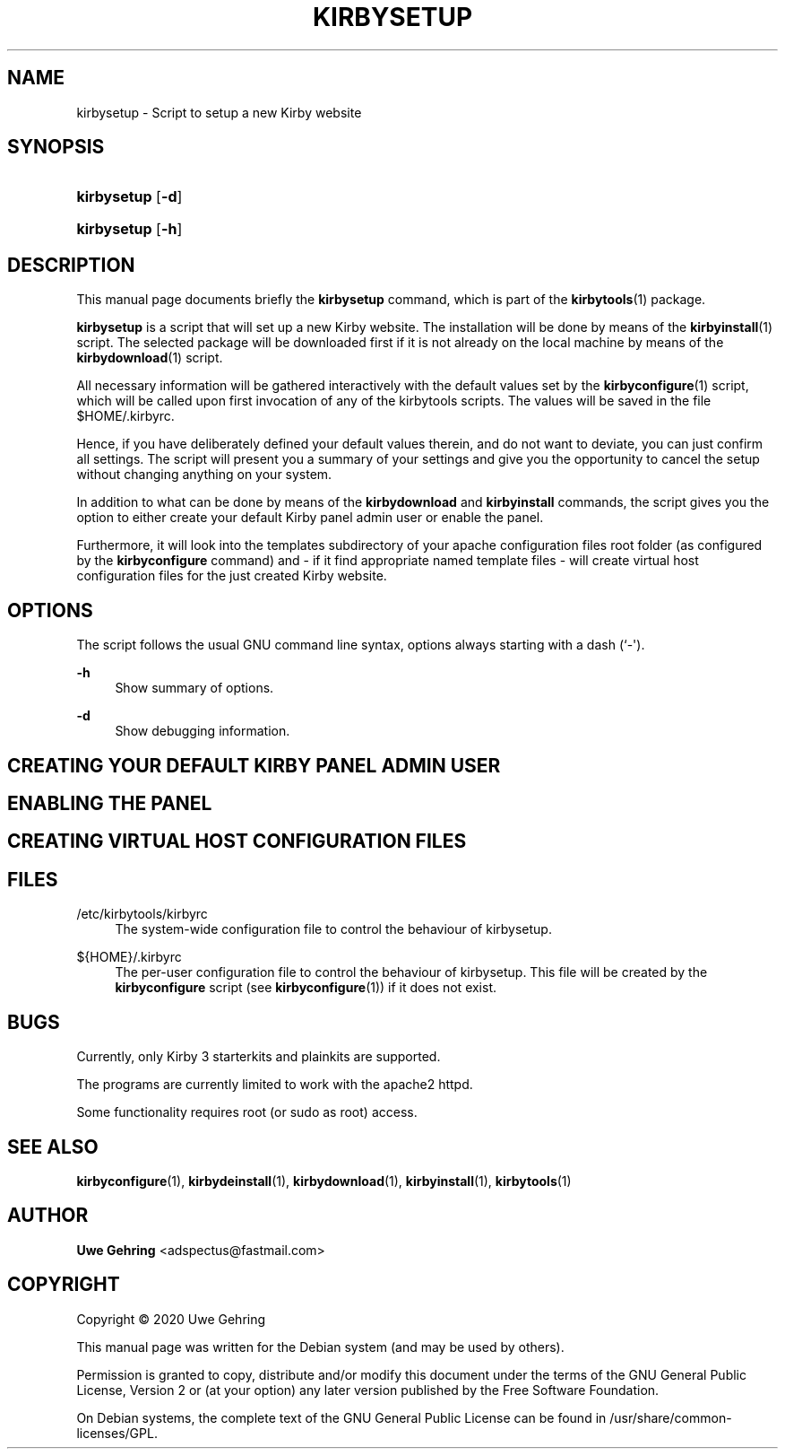 '\" t
.\"     Title: Kirbysetup
.\"    Author: Uwe Gehring <adspectus@fastmail.com>
.\" Generator: DocBook XSL Stylesheets v1.79.1 <http://docbook.sf.net/>
.\"      Date: 05/23/2020
.\"    Manual: kirbysetup User Manual
.\"    Source: kirbysetup
.\"  Language: English
.\"
.TH "KIRBYSETUP" "1" "05/23/2020" "kirbysetup" "kirbysetup User Manual"
.\" -----------------------------------------------------------------
.\" * Define some portability stuff
.\" -----------------------------------------------------------------
.\" ~~~~~~~~~~~~~~~~~~~~~~~~~~~~~~~~~~~~~~~~~~~~~~~~~~~~~~~~~~~~~~~~~
.\" http://bugs.debian.org/507673
.\" http://lists.gnu.org/archive/html/groff/2009-02/msg00013.html
.\" ~~~~~~~~~~~~~~~~~~~~~~~~~~~~~~~~~~~~~~~~~~~~~~~~~~~~~~~~~~~~~~~~~
.ie \n(.g .ds Aq \(aq
.el       .ds Aq '
.\" -----------------------------------------------------------------
.\" * set default formatting
.\" -----------------------------------------------------------------
.\" disable hyphenation
.nh
.\" disable justification (adjust text to left margin only)
.ad l
.\" -----------------------------------------------------------------
.\" * MAIN CONTENT STARTS HERE *
.\" -----------------------------------------------------------------
.SH "NAME"
kirbysetup \- Script to setup a new Kirby website
.SH "SYNOPSIS"
.HP \w'\fBkirbysetup\fR\ 'u
\fBkirbysetup\fR [\fB\-d\fR]
.HP \w'\fBkirbysetup\fR\ 'u
\fBkirbysetup\fR [\fB\-h\fR]
.SH "DESCRIPTION"
.PP
This manual page documents briefly the
\fBkirbysetup\fR
command, which is part of the
\fBkirbytools\fR(1)
package\&.
.PP
\fBkirbysetup\fR
is a script that will set up a new Kirby website\&. The installation will be done by means of the
\fBkirbyinstall\fR(1)
script\&. The selected package will be downloaded first if it is not already on the local machine by means of the
\fBkirbydownload\fR(1)
script\&.
.PP
All necessary information will be gathered interactively with the default values set by the
\fBkirbyconfigure\fR(1)
script, which will be called upon first invocation of any of the
kirbytools
scripts\&. The values will be saved in the file
$HOME/\&.kirbyrc\&.
.PP
Hence, if you have deliberately defined your default values therein, and do not want to deviate, you can just confirm all settings\&. The script will present you a summary of your settings and give you the opportunity to cancel the setup without changing anything on your system\&.
.PP
In addition to what can be done by means of the
\fBkirbydownload\fR
and
\fBkirbyinstall\fR
commands, the script gives you the option to either create your default Kirby panel admin user or enable the panel\&.
.PP
Furthermore, it will look into the
templates
subdirectory of your apache configuration files root folder (as configured by the
\fBkirbyconfigure\fR
command) and \- if it find appropriate named template files \- will create virtual host configuration files for the just created Kirby website\&.
.SH "OPTIONS"
.PP
The script follows the usual GNU command line syntax, options always starting with a dash (`\-\*(Aq)\&.
.PP
\fB\-h\fR
.RS 4
Show summary of options\&.
.RE
.PP
\fB\-d\fR
.RS 4
Show debugging information\&.
.RE
.SH "CREATING YOUR DEFAULT KIRBY PANEL ADMIN USER"
.PP
.SH "ENABLING THE PANEL"
.PP
.SH "CREATING VIRTUAL HOST CONFIGURATION FILES"
.PP
.SH "FILES"
.PP
/etc/kirbytools/kirbyrc
.RS 4
The system\-wide configuration file to control the behaviour of
kirbysetup\&.
.RE
.PP
${HOME}/\&.kirbyrc
.RS 4
The per\-user configuration file to control the behaviour of
kirbysetup\&. This file will be created by the
\fBkirbyconfigure\fR
script (see
\fBkirbyconfigure\fR(1)) if it does not exist\&.
.RE
.SH "BUGS"
.PP
Currently, only Kirby 3 starterkits and plainkits are supported\&.
.PP
The programs are currently limited to work with the
apache2
httpd\&.
.PP
Some functionality requires root (or sudo as root) access\&.
.SH "SEE ALSO"
.PP
\fBkirbyconfigure\fR(1),
\fBkirbydeinstall\fR(1),
\fBkirbydownload\fR(1),
\fBkirbyinstall\fR(1),
\fBkirbytools\fR(1)
.SH "AUTHOR"
.PP
\fBUwe Gehring\fR <\&adspectus@fastmail\&.com\&>
.RS 4
.RE
.SH "COPYRIGHT"
.br
Copyright \(co 2020 Uwe Gehring
.br
.PP
This manual page was written for the Debian system (and may be used by others)\&.
.PP
Permission is granted to copy, distribute and/or modify this document under the terms of the GNU General Public License, Version 2 or (at your option) any later version published by the Free Software Foundation\&.
.PP
On Debian systems, the complete text of the GNU General Public License can be found in
/usr/share/common\-licenses/GPL\&.
.sp
